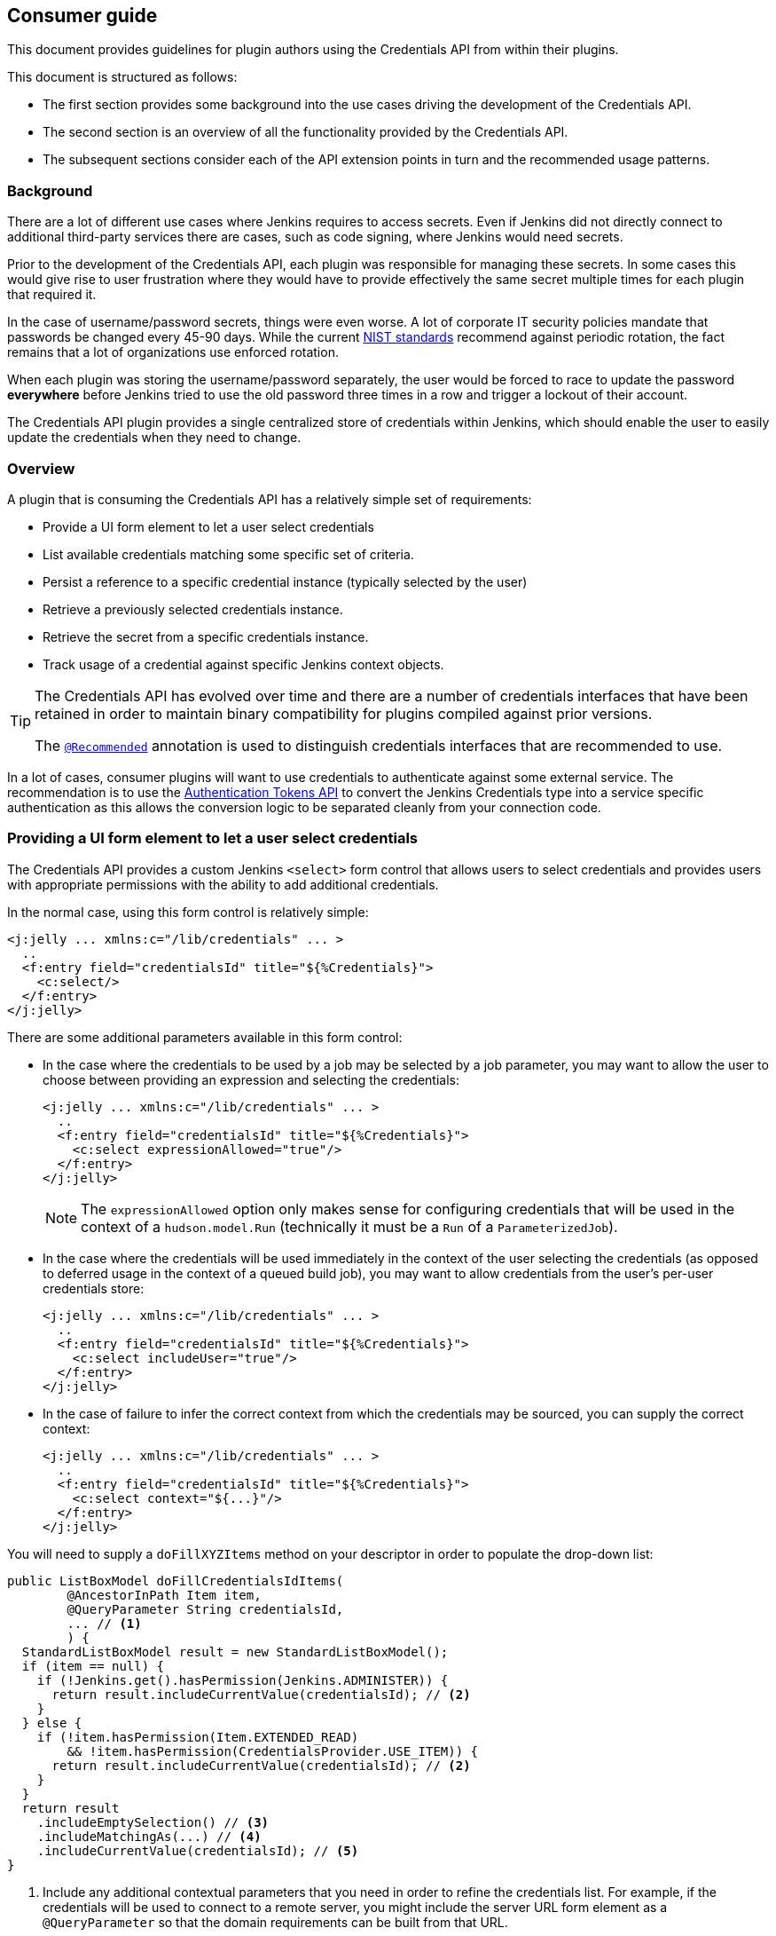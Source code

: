 == Consumer guide

This document provides guidelines for plugin authors using the Credentials API from within their plugins.

This document is structured as follows:

* The first section provides some background into the use cases driving the development of the Credentials API.

* The second section is an overview of all the functionality provided by the Credentials API.

* The subsequent sections consider each of the API extension points in turn and the recommended usage patterns.

=== Background

There are a lot of different use cases where Jenkins requires to access secrets.
Even if Jenkins did not directly connect to additional third-party services there are cases, such as code signing, where Jenkins would need secrets.

Prior to the development of the Credentials API, each plugin was responsible for managing these secrets.
In some cases this would give rise to user frustration where they would have to provide effectively the same secret multiple times for each plugin that required it.

In the case of username/password secrets, things were even worse.
A lot of corporate IT security policies mandate that passwords be changed every 45-90 days.
While the current https://pages.nist.gov/800-63-3/[NIST standards] recommend against periodic rotation, the fact remains that a lot of organizations use enforced rotation.

When each plugin was storing the username/password separately, the user would be forced to race to update the password *everywhere* before Jenkins tried to use the old password three times in a row and trigger a lockout of their account.

The Credentials API plugin provides a single centralized store of credentials within Jenkins, which should enable the user to easily update the credentials when they need to change.

=== Overview

A plugin that is consuming the Credentials API has a relatively simple set of requirements:

* Provide a UI form element to let a user select credentials
* List available credentials matching some specific set of criteria.
* Persist a reference to a specific credential instance (typically selected by the user)
* Retrieve a previously selected credentials instance.
* Retrieve the secret from a specific credentials instance.
* Track usage of a credential against specific Jenkins context objects.

[TIP]
====
The Credentials API has evolved over time and there are a number of credentials interfaces that have been retained in order to maintain binary compatibility for plugins compiled against prior versions.

The https://github.com/jenkinsci/credentials-plugin/blob/619d7751a62689b2b0d722f504a62aed206fef17/src/main/java/com/cloudbees/plugins/credentials/common/Recommended.java[`@Recommended`] annotation is used to distinguish credentials interfaces that are recommended to use.
====

In a lot of cases, consumer plugins will want to use credentials to authenticate against some external service.
The recommendation is to use the https://plugins.jenkins.io/authentication-tokens[Authentication Tokens API] to convert the Jenkins Credentials type into a service specific authentication as this allows the conversion logic to be separated cleanly from your connection code.

=== Providing a UI form element to let a user select credentials

The Credentials API provides a custom Jenkins `<select>` form control that allows users to select credentials and provides users with appropriate permissions with the ability to add additional credentials.

In the normal case, using this form control is relatively simple:

[source,xml]
----
<j:jelly ... xmlns:c="/lib/credentials" ... >
  ..
  <f:entry field="credentialsId" title="${%Credentials}">
    <c:select/>
  </f:entry>
</j:jelly>
----

There are some additional parameters available in this form control:

* In the case where the credentials to be used by a job may be selected by a job parameter, you may want to allow the user to choose between providing an expression and selecting the credentials:
+
[source,xml]
----
<j:jelly ... xmlns:c="/lib/credentials" ... >
  ..
  <f:entry field="credentialsId" title="${%Credentials}">
    <c:select expressionAllowed="true"/>
  </f:entry>
</j:jelly>
----
+
[NOTE]
====
The `expressionAllowed` option only makes sense for configuring credentials that will be used in the context of a `hudson.model.Run` (technically it must be a `Run` of a `ParameterizedJob`).
====

* In the case where the credentials will be used immediately in the context of the user selecting the credentials (as opposed to deferred usage in the context of a queued build job), you may want to allow credentials from the user's per-user credentials store:
+
[source,xml]
----
<j:jelly ... xmlns:c="/lib/credentials" ... >
  ..
  <f:entry field="credentialsId" title="${%Credentials}">
    <c:select includeUser="true"/>
  </f:entry>
</j:jelly>
----

* In the case of failure to infer the correct context from which the credentials may be sourced, you can supply the correct context:
+
[source,xml]
----
<j:jelly ... xmlns:c="/lib/credentials" ... >
  ..
  <f:entry field="credentialsId" title="${%Credentials}">
    <c:select context="${...}"/>
  </f:entry>
</j:jelly>
----

You will need to supply a `doFillXYZItems` method on your descriptor in order to populate the drop-down list:

[source,java]
----
public ListBoxModel doFillCredentialsIdItems(
        @AncestorInPath Item item,
        @QueryParameter String credentialsId,
        ... // <1>
        ) {
  StandardListBoxModel result = new StandardListBoxModel();
  if (item == null) {
    if (!Jenkins.get().hasPermission(Jenkins.ADMINISTER)) {
      return result.includeCurrentValue(credentialsId); // <2>
    }
  } else {
    if (!item.hasPermission(Item.EXTENDED_READ)
        && !item.hasPermission(CredentialsProvider.USE_ITEM)) {
      return result.includeCurrentValue(credentialsId); // <2>
    }
  }
  return result
    .includeEmptySelection() // <3>
    .includeMatchingAs(...) // <4>
    .includeCurrentValue(credentialsId); // <5>
}
----
<1> Include any additional contextual parameters that you need in order to refine the credentials list.
For example, if the credentials will be used to connect to a remote server, you might include the server URL form element as a `@QueryParameter` so that the domain requirements can be built from that URL.
<2> We protect against fully populating the drop-down list for users that have no ability to actually make a selection.
This is also useful in preventing unwanted requests being made to an external credentials store.
<3> If it is valid for the user to select no credentials, then include the empty selection.
<4> We need to include the matching credentials.
In some cases you may have disjoint unions of credentials, in which case you can call this method multiple times, the first credential added for any given ID wins.
<5> If you include the current value then the form configuration will remain unchanged in the event that the backing credential is removed.
An alternative is to let the form "magically" select a new credential, but typically this will be the wrong credential.
The recommendation is to just add the "non-existing" credential and have form validation report the error

It is recommended to have a `doCheckXYZ` method to validate the credentials.
Ideally this method will check the credentials against the service that they will be used with.
At a minimum the method should verify that the credentials exist.

[source,java]
----
public FormValidation doCheckCredentialsId(
@AncestorInPath Item item, // <2>
@QueryParameter String value, // <1>
... // <2>
) {
  if (item == null) {
    if (!Jenkins.get().hasPermission(Jenkins.ADMINISTER)) {
      return FormValidation.ok(); // <3>
    }
  } else {
    if (!item.hasPermission(Item.EXTENDED_READ)
        && !item.hasPermission(CredentialsProvider.USE_ITEM)) {
      return FormValidation.ok(); // <3>
    }
  }
  if (StringUtils.isBlank(value)) { // <4>
    return FormValidation.ok(); // <4>
  }
  if (value.startsWith("${") && value.endsWith("}")) { // <5>
    return FormValidation.warning("Cannot validate expression based credentials");
  }
  if (CredentialsProvider.listCredentials( // <6>
    ...,
    CredentialsMatchers.withId(value) // <6>
  ).isEmpty()) {
    return FormValidation.error("Cannot find currently selected credentials");
  }
  return FormValidation.ok();
}
----
<1> This is a `doCheckXYZ` method so the value to check will be in the parameter called `value`
<2> Replicate the other parameters from the `doFillXYZItems` method.
<3> Return no-op validation results for users that do not have permission to list credentials.
<4> If anonymous connection is permitted, we can return OK for an empty selected credentials.
Better yet would be to try and ping the remote service anonymously and report success / error if anonymous access is actually enabled on the remote service.
_You may want to cache the check result for a short time-span if the remote service has rate limits on anonymous access._
<5> If you have not enabled credentials parameter expressions on the select control then you do not need this test.
<6> This example checks that the credentials exist, but does not use them to connect.
Alternatively `CredentialsMatchers.firstOrNull(CredentialsProvider.lookupCredentials(...), withId(value))` can be used to retrieve the credentials, a `null` return value would indicate that the error that they cannot be found, while the non-`null` return value could be used to validate the credentials against the remote service.
_You may want to cache the check result for a short time-span if the remote service has rate limits._

=== Listing available credentials matching some specific set of criteria

We use the `CredentialsProvider.listCredentials()` overloads to list credentials.
An external credentials provider may be recording usage of the credential and as such the `listCredentials` methods are supposed to not access the secret information and hence should not trigger such usage records.

[TIP]
====
If you are listing available credentials in order to populate a drop-down list, then `StandardListBoxModel.includeMatchingAs()` may be a more convenient way to call `CredentialsProvider.listCredentials()`
====

There are currently two overloads, one taking `Item` as the context and the other taking `ItemGroup` as the context, the other parameters are otherwise identical.

NOTE: A current RFE https://issues.jenkins-ci.org/browse/JENKINS-39324[JENKINS-39324] is looking to replace overloaded methods with a single method taking the more generic `ModelObject`.

The parameters are:

`type`::
The type of credentials to list.

`item` or `itemGroup`::
The context within which to list available credentials.

`authentication`::
The authentication that is listing available credentials.

`domainRequirements`::
The requirements of the credentials domains appropriate to the credentials.

`matcher`::
The additional criteria that must be met by the credentials.

Here are some examples of usage:

* We want to let the user select the username password credentials to be used to check out the source from source control as part of a build:
+
[source,java]
----
CredentialsProvider.listCredentials(
    StandardUsernamePasswordCredentials.class, // <1>
    job, // <2>
    job instanceof Queue.Task // <3>
      ? Tasks.getAuthenticationOf((Queue.Task)job)) // <4>
      : ACL.SYSTEM, // <5>
    URIRequirementBuilder.fromUri(scmUrl), // <6>
    null // <7>
);
----
<1> We want username password credentials and we want the user to be able to selected them
We need `IdCredentials.getId()` to allow retrieval when building the job.
We need `UsernamePasswordCredentials` to ensure that they are username and password.
<2> We will be using these credentials in the context of a specific job.
<3> For almost all implementations of `Job`, this will be `true`.
(Note: https://plugins.jenkins.io/external-monitor-job[external jobs] do *not* implement `Queue.Task`)
<4> This is important, we must use the authentication that the job is likely to run as.
<5> If not a `Queue.Task` then use `ACL.SYSTEM`
<6> We use the requirements builder most idiomatically appropriate to our use case.
In most cases, unless `URIRequirementBuilder` can be used to construct at least some domain requirements.
<7> We do not have any additional requirements to place, so we can specify `null` for the matcher.

* We want to let the user select the username password credentials to be used to tag a build:
+
[source,java]
----
CredentialsProvider.listCredentials(
    StandardUsernamePasswordCredentials.class,
    job,
    Jenkins.getAuthentication(), // <1>
    URIRequirementBuilder.fromUri(scmUrl),
    null
)
----
<1> This is a UI immediate operation that will be performed as the user not a queued operation that will be performed as the authentication of the `Job`.

* We want to let the user select the credentials to update the issue tracker with each build result of a specific job.
+
[source,java]
----
CredentialsProvider.listCredentials(
    StandardCredentials.class, // <1>
    job,
    job instanceof Queue.Task
      ? Tasks.getAuthenticationOf((Queue.Task)job))
      : ACL.SYSTEM,
    URIRequirementBuilder.fromUri(issueTrackerUrl),
    AuthenticationTokens.matcher(IssueTrackerAuthentication.class) // <2>
)
----
<1> There are different credential types that can be used to authenticate with the issue tracker, e.g. application tokens, OAuth authentication, user/password, etc.
The only common feature is that we need each credential to have a IdCredentials.getId()` to allow retrieval when building the job.
<2> We need to limit the credentials to those types that we can actually use to authenticate with the issue tracker.
We leverage the https://plugins.jenkins.io/authentication-tokens[Authentication Tokens API] to convert the Jenkins credentials types into the issue tracker API's native authentication types.
This means that we can use the `AuthenticationTokens.matcher(Class)` to restrict the list of credentials to the subset that can be converted.
Alternatively, more complex conversion contexts can be handled with `AuthenticationTokens.matcher(AuthenticationTokenContext)`

* We want to let the user select the credentials to toggle the deployment state of a blue/green deployment for a completed build.
+
[source,java]
----
CredentialsProvider.listCredentials(
    StandardCredentials.class, // <1>
    job,
    Jenkins.getAuthentication(), // <2>
    URIRequirementBuilder.fromUri(loadBalancerUrl),
    CredentialsMatchers.allOf(
      AuthenticationTokens.matcher(LoadBalancerAuthentication.class),
      CredentialsMatchers.withProperty("permission", "lb.switch") // <3>
    )
)
----
<1> There are different credential types that can be used to authenticate with the load balancer, this is the common base class.
<2> This is an immediate action performed by the user.
<3> In this case there may be multiple credentials available to the user, we only want the ones with `"lb.switch".equals(credential.getPermission())`.
Any credentials that do not have a `getPermission()` method will be excluded as well as any that do not have the corresponding return value.

* We want to let the user specify the credentials used to update the post commit receive hooks of a source control system for any corresponding jobs configured in Jenkins.
+
[NOTE]
====
This drop down list would typically be displayed from one of the _Manage Jenkins_ screens and limited to Jenkins Administrators.
====
+
[source,java]
----
CredentialsProvider.listCredentials(
    StandardUsernameCredentials.class, // <1>
    Jenkins.get(), // <2>
    ACL.SYSTEM, // <2>
    URIRequirementBuilder.fromUri(scmUrl),
    AuthenticationTokens.matcher(MySCMAuthentication.class) // <1>
)
----
<1> For this SCM, management of post commit hooks requires authentication that has specified a username, so even though there are other authentication mechanisms supported by `AuthenticationTokens.matcher(...)` we limit at the type level as that reduces the response that needs to be filtered.
The alternative would have been a matcher that combined `CredentialsMatchers.instanceOf(StandardUsernameCredentials.class)` but this reduces the ability of an external credentials provider to filter the query on the remote side.
<2> We are doing this operation outside of the context of a single job, rather this is being performed on behalf of the entire Jenkins instance.
Thus we should be performing this as `ACL.SYSTEM` and in the context of `Jenkins.get()`.
This has the additional benefit that the admin can restrict the high permission hook management credentials to `CredentialsScope.SYSTEM` which will prevent access by jobs.

=== Persist a reference to a specific credential instance

You should be using `StandardCredentials` (or a more specific sub-interface) to access the Credentials API.
Persist the `IdCredentials.getId()` of a credentials.
For any given context and authentication, the `IdCredentials.getId()` should consistently return the same credentials instance.

[TIP]
====
Do not make any assumptions about the format of a `IdCredentials.getId()` other than it must not contain `${...}`
====

.Historical evolution of the API
****
Prior to the introduction of the `StandardCredentials` interface, the assumption was that each credentials type would have its own unique identifier, e.g. a `UsernamePasswordCredentials` would have the username, etc.

This breaks down because the same username may have different passwords for different services, hence the introduction of a separate ID.

Initially the ID was generated using a UUID in order to ensure that it was unique.
Also the intent was that the generated ID would be completely hidden from the user.

The introduction of configuration as code, such as https://jenkins.io/doc/book/pipeline/[Jenkins pipelines] means that users now need to be able to specify the ID from code, and consequently when users are creating credentials they need to be able to define the id that the credential will be assigned.
****

=== Retrieve a previously selected credentials instance

Assuming you have previously stored the `IdCredentials.getId()`, at some point in time you will want to retrieve it.

If you are working in the context of a `Run` then this is essentially quite simple:

[source,java]
----
StandardCredentials c = CredentialsProvider.findCredentialsById(
  idOrExpression, // <1>
  StandardCredentials.class, // <2>
  run, // <3>
  URIRequirementBuilder.fromUri(...) // <4>
); // <5>
----
<1> This method call will take care of evaluating credentials expressions for you.
<2> You can use a more specific type if you need to.
<3> You must supply the `hudson.model.Run` instance, the authentication will be determined based on the authentication that the run is using and / or the authentication of the triggering user if the triggering user selected a credential in a credentials parameter and they have permission to supply their own personal credentials.
<4> Always supply the domain information used when displaying the original drop-down as there could be duplicate IDs between domains.
<5> The credential usage will be automatically associated with the `Run` via the fingerprint API for you.

.Why are credentials expressions permissions so complex
****
If we have a job, "foobar", and we configure a credentials parameter on that job, we can have a number of different ways the credentials get selected:

* There is the possibility that the parameter uses a default value. The default value should be resolved in the context of the job's authentication from `Tasks.getAuthenticationOf(job)`
* If the user selects a value, they may have `Credentials/USE_ITEM`, in which case the value should be resolved in the context of the job's authentication from `Tasks.getAuthenticationOf(job)`
* If the user selects a value, they may have `Credentials/USE_OWN`, in which case the value should be resolved in the context of their own per-user credentials store
****

If you are working outside the context of a `Run` then you will not have to deal with the complexities of credentials expressions.

In most cases the retrieval will just be a call to one of the `CredentialsProvider.lookupCredentials(...)` wrapped within `CredentialsMatchers.firstOrNull(..., CredentialsMatchers.withId(...))`, for example:

[source,java]
----
StandardCredentials c = CredentialsMatchers.firstOrNull(
  CredentialsProvider.lookupCredentials(
    StandardCredentials.class, // <1>
    job, // <1>
    job instanceof Queue.Task // <1>
      ? Tasks.getAuthenticationOf((Queue.Task)job))
      : ACL.SYSTEM,
    URIRequirementBuilder.fromUri(...) // <1>
  ),
  CredentialsMatchers.withId(credentialsId) // <2>
);
----
<1> These should be the same as your call to `CredentialsProvider.listCredentials(...)`/`StandardListBoxModel.includeMatchingAs(...)` in order to ensure that we get the same credential instance back.
<2> If you had additional `CredentialsMatcher` expressions in your call to `CredentialsProvider.listCredentials(...)`/`StandardListBoxModel.includeMatchingAs(...)` then you should merge them here with a `CredentialsMatchers.allOf(...)`

Once you have retrieved a non-null credentials instance, all non-secret properties can be assumed as eager-fetch immutable.

=== Retrieve the secret from a specific credentials instance.

All `Secret` and `SecretBytes` properties should be assumed as lazy-fetch and (even if not explicitly declared as such) assume that they could throw either `IOException` or `InterruptedException` on first invocation.

If you access a `Secret` or `SecretBytes` property, you should ensure that the credential usage is tracked against the context object for which it was resolved _(unless you are using it in the context of form validation)_.

If you need to send the credentials instance to another node (which is not recommended) then you should use `CredentialsProvider.snapshot(...)` and send the snapshot. Taking a snapshot is equivalent to accessing a `Secret` or `SecretBytes` property from the point of view of credentials usage tracking.

The recommended way to use a credential is through the https://plugins.jenkins.io/authentication-tokens[Authentication Tokens API]:

[source,java]
----
StandardCredentials c = CredentialsMatchers.firstOrNull( // <1>
    CredentialsProvider.listCredentials(
      StandardCredentials.class,
      job,
      job instanceof Queue.Task
        ? Tasks.getAuthenticationOf((Queue.Task)job))
        : ACL.SYSTEM,
      URIRequirementBuilder.fromUri(issueTrackerUrl)
    ),
    CredentialsMatchers.allOf(
      CredentialsMatchers.withId(credentialsId),
      AuthenticationTokens.matcher(IssueTrackerAuthentication.class) // <2>
    )
  );
IssueTrackerAuthentication auth = AuthenticationTokens.convert(
  IssueTrackerAuthentication.class, // <2>
  c // <3>
);
----
<1> Do not inline the call as we need to hold onto the credentials instance in order to track its usage.
<2> If you need a more complex mapping then the `AuthenticationTokenContext` version can be used.
<3> The returned authentication will be `null` if not credentials were found.

=== Track usage of a credential against specific Jenkins context objects

Any time you access a credentials secret _(outside of form validation)_ you are responsible to ensure that the credentials usage is tracked.
If you have used `CredentialsProvider.findCredentialsById` then this obligation has been taken care of for you.

To track usage, just pass the credentials instance and the context object to the corresponding overload of `CredentialsProvider.track(_context_, credentials)`. If you have multiple credentials to track, you can use `CredentialsProvider.trackAll(_context_, credentials...)`

[source,java]
----
StandardCredentials c = ...;
...
CredentialsProvider.track(job, c);
----

In most cases we can avoid holding object references longer than necessary by combining all these methods together:

[source,java]
----
IssueTrackerAuthentication auth = AuthenticationTokens.convert(
  IssueTrackerAuthentication.class,
  CredentialsProvider.track(
    job,
    CredentialsMatchers.firstOrNull(
      CredentialsProvider.listCredentials(
        StandardCredentials.class,
        job,
        job instanceof Queue.Task
          ? Tasks.getAuthenticationOf((Queue.Task)job))
          : ACL.SYSTEM,
        URIRequirementBuilder.fromUri(issueTrackerUrl)
      ),
      CredentialsMatchers.allOf(
        CredentialsMatchers.withId(credentialsId),
        AuthenticationTokens.matcher(IssueTrackerAuthentication.class)
      )
    )
  )
);
----

=== Binding user supplied credentials parameters to builds

A running build can be supplied with credentials parameter values.
Typically, these values are provided by using a parameterized job and supplying those parameters when triggering the build.
Additional credentials parameters may be specified by adding or updating a build's `CredentialsParameterBinder` build action.
Each parameter value can be associated to a user who supplied the credentials which allows for multiple sources of credentials to contribute to a build throughout its lifecycle.
Plugins acting on a build can do the following:

[source,java]
----
import com.cloudbees.plugins.credentials.builds.CredentialsParameterBinder;

CredentialsParameterBinder binder = CredentialsParameterBinder.getOrCreate(build);
binder.bindCredentialsParameter(userId, parameterValue); // <1>
binder.unbindCredentialsParameter(parameterName); // <2>
----
<1> The `userId` is only required if the parameter value references user credentials.
<2> Credentials parameters can optionally be unbound from a build to limit the scope of the credentials.
